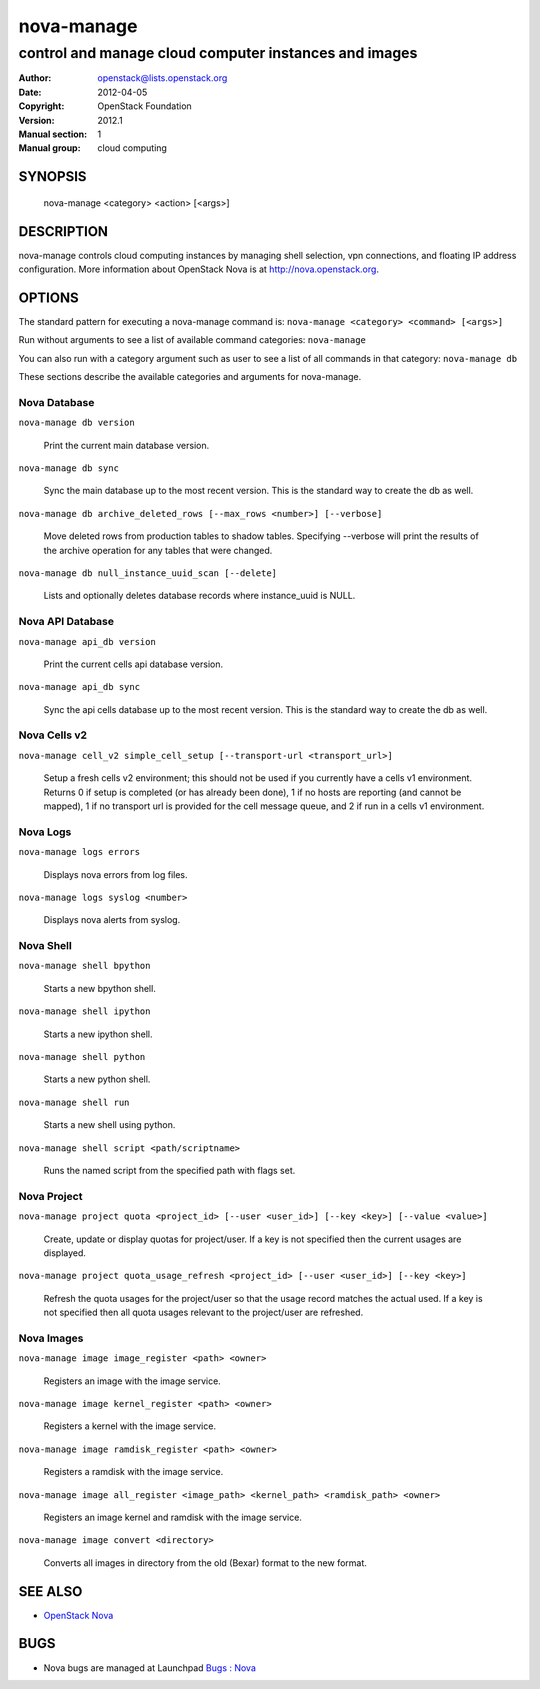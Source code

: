 ===========
nova-manage
===========

------------------------------------------------------
control and manage cloud computer instances and images
------------------------------------------------------

:Author: openstack@lists.openstack.org
:Date:   2012-04-05
:Copyright: OpenStack Foundation
:Version: 2012.1
:Manual section: 1
:Manual group: cloud computing

SYNOPSIS
========

  nova-manage <category> <action> [<args>]

DESCRIPTION
===========

nova-manage controls cloud computing instances by managing shell selection, vpn connections, and floating IP address configuration. More information about OpenStack Nova is at http://nova.openstack.org.

OPTIONS
=======

The standard pattern for executing a nova-manage command is:
``nova-manage <category> <command> [<args>]``

Run without arguments to see a list of available command categories:
``nova-manage``

You can also run with a category argument such as user to see a list of all commands in that category:
``nova-manage db``

These sections describe the available categories and arguments for nova-manage.

Nova Database
~~~~~~~~~~~~~

``nova-manage db version``

    Print the current main database version.

``nova-manage db sync``

    Sync the main database up to the most recent version. This is the standard way to create the db as well.

``nova-manage db archive_deleted_rows [--max_rows <number>] [--verbose]``

    Move deleted rows from production tables to shadow tables. Specifying
    --verbose will print the results of the archive operation for any tables
    that were changed.

``nova-manage db null_instance_uuid_scan [--delete]``

    Lists and optionally deletes database records where instance_uuid is NULL.

Nova API Database
~~~~~~~~~~~~~~~~~

``nova-manage api_db version``

    Print the current cells api database version.

``nova-manage api_db sync``

    Sync the api cells database up to the most recent version. This is the standard way to create the db as well.

Nova Cells v2
~~~~~~~~~~~~~

``nova-manage cell_v2 simple_cell_setup [--transport-url <transport_url>]``

    Setup a fresh cells v2 environment; this should not be used if you
    currently have a cells v1 environment. Returns 0 if setup is completed
    (or has already been done), 1 if no hosts are reporting (and cannot be
    mapped), 1 if no transport url is provided for the cell message queue,
    and 2 if run in a cells v1 environment.

Nova Logs
~~~~~~~~~

``nova-manage logs errors``

    Displays nova errors from log files.

``nova-manage logs syslog <number>``

    Displays nova alerts from syslog.

Nova Shell
~~~~~~~~~~

``nova-manage shell bpython``

    Starts a new bpython shell.

``nova-manage shell ipython``

    Starts a new ipython shell.

``nova-manage shell python``

    Starts a new python shell.

``nova-manage shell run``

    Starts a new shell using python.

``nova-manage shell script <path/scriptname>``

    Runs the named script from the specified path with flags set.

Nova Project
~~~~~~~~~~~~

``nova-manage project quota <project_id> [--user <user_id>] [--key <key>] [--value <value>]``

    Create, update or display quotas for project/user.  If a key is
    not specified then the current usages are displayed.

``nova-manage project quota_usage_refresh <project_id> [--user <user_id>] [--key <key>]``

    Refresh the quota usages for the project/user so that the
    usage record matches the actual used.  If a key is not specified
    then all quota usages relevant to the project/user are refreshed.

Nova Images
~~~~~~~~~~~

``nova-manage image image_register <path> <owner>``

    Registers an image with the image service.

``nova-manage image kernel_register <path> <owner>``

    Registers a kernel with the image service.

``nova-manage image ramdisk_register <path> <owner>``

    Registers a ramdisk with the image service.

``nova-manage image all_register <image_path> <kernel_path> <ramdisk_path> <owner>``

    Registers an image kernel and ramdisk with the image service.

``nova-manage image convert <directory>``

    Converts all images in directory from the old (Bexar) format to the new format.

SEE ALSO
========

* `OpenStack Nova <http://nova.openstack.org>`__

BUGS
====

* Nova bugs are managed at Launchpad `Bugs : Nova <https://bugs.launchpad.net/nova>`__



